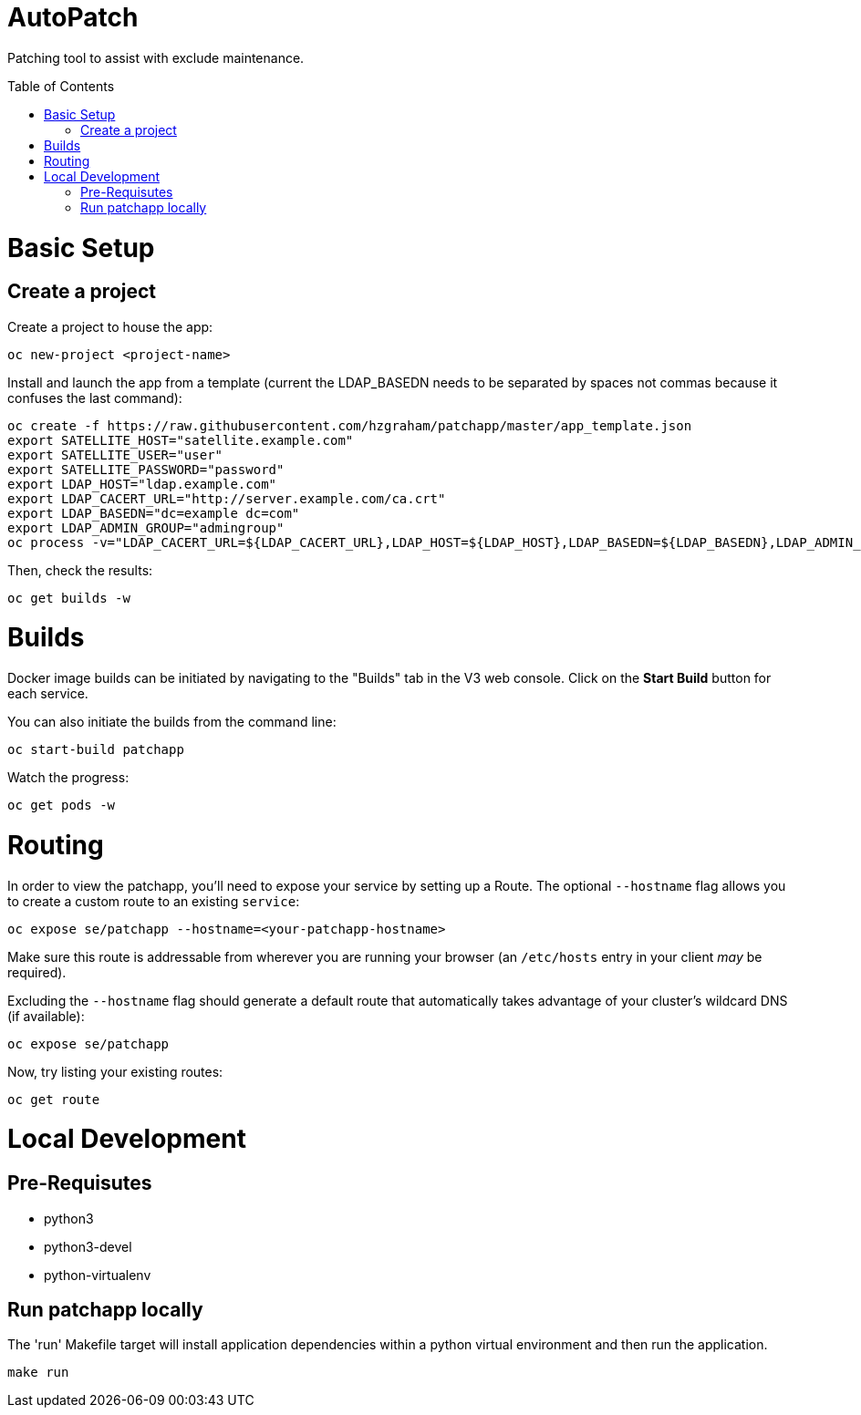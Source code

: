 :toc: macro
= AutoPatch

Patching tool to assist with exclude maintenance.

toc::[]

= Basic Setup

== Create a project
Create a project to house the app:

[source, bash]
----
oc new-project <project-name>
----

Install and launch the app from a template (current the LDAP_BASEDN needs to be separated by spaces not commas because it confuses the last command):

[source, bash]
----
oc create -f https://raw.githubusercontent.com/hzgraham/patchapp/master/app_template.json
export SATELLITE_HOST="satellite.example.com"
export SATELLITE_USER="user"
export SATELLITE_PASSWORD="password"
export LDAP_HOST="ldap.example.com"
export LDAP_CACERT_URL="http://server.example.com/ca.crt"
export LDAP_BASEDN="dc=example dc=com"
export LDAP_ADMIN_GROUP="admingroup"
oc process -v="LDAP_CACERT_URL=${LDAP_CACERT_URL},LDAP_HOST=${LDAP_HOST},LDAP_BASEDN=${LDAP_BASEDN},LDAP_ADMIN_GROUP=${LDAP_ADMIN_GROUP},SATELLITE_HOST=${SATELLITE_HOST},SATELLITE_USER=${SATELLITE_USER},SATELLITE_PASSWORD=${SATELLITE_PASSWORD}" patchapp | oc create -f -
----

Then, check the results:

[source, bash]
----
oc get builds -w
----

= Builds

Docker image builds can be initiated by navigating to the "Builds" tab in the V3 web console. Click on the **Start Build** button for each service.

You can also initiate the builds from the command line:

[source, bash]
----
oc start-build patchapp
----

Watch the progress:

[source, bash]
----
oc get pods -w
----

= Routing

In order to view the patchapp, you'll need to expose your service by setting up a Route.
The optional `--hostname` flag allows you to create a custom route to an existing `service`:

[source, bash]
----
oc expose se/patchapp --hostname=<your-patchapp-hostname>
----

Make sure this route is addressable from wherever you are running your browser (an `/etc/hosts` entry in your client _may_ be required).

Excluding the `--hostname` flag should generate a default route that automatically takes advantage of your cluster's wildcard DNS (if available):

[source, bash]
----
oc expose se/patchapp
----

Now, try listing your existing routes:

[source, bash]
----
oc get route
----

= Local Development

== Pre-Requisutes

* python3
* python3-devel
* python-virtualenv

== Run patchapp locally

The 'run' Makefile target will install application dependencies within a python virtual environment and then run the application.

[source, bash]
----
make run
----
